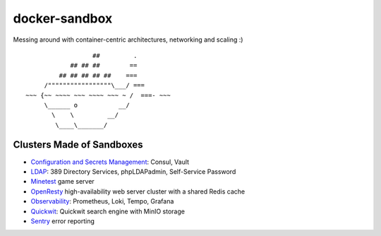 docker-sandbox
==============

Messing around with container-centric architectures, networking and scaling :)

::

                           ##         .
                     ## ## ##        ==
                  ## ## ## ## ##    ===
              /"""""""""""""""""\___/ ===
         ~~~ {~~ ~~~~ ~~~ ~~~~ ~~~ ~ /  ===- ~~~
              \______ o           __/
                \    \         __/
                 \____\_______/


Clusters Made of Sandboxes
--------------------------

- `Configuration and Secrets Management <./consul-vault/README.rst>`_: Consul,
  Vault
- `LDAP <./ldap-389ds/README.rst>`_: 389 Directory Services, phpLDAPadmin,
  Self-Service Password
- `Minetest <./minetest/README.rst>`_ game server
- `OpenResty <./openresty-srcache-redis/README.rst>`_ high-availability web
  server cluster with a shared Redis cache
- `Observability <./observability/README.rst>`_: Prometheus, Loki, Tempo, Grafana
- `Quickwit <./quickwit/README.rst>`_: Quickwit search engine with MinIO storage
- `Sentry <./sentry/README.rst>`_ error reporting
